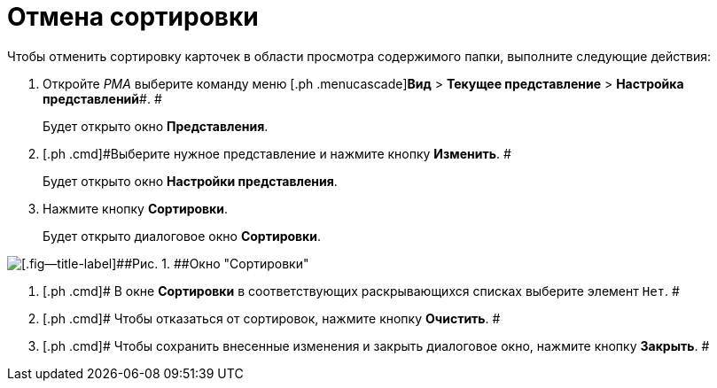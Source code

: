 = Отмена сортировки

Чтобы отменить сортировку карточек в области просмотра содержимого папки, выполните следующие действия:

[[task_hd5_kkn_3n__steps_gwt_4kn_3n]]
. [.ph .cmd]#Откройте _РМА_ выберите команду меню [.ph .menucascade]#*Вид* > *Текущее представление* > *Настройка представлений*#. #
+
Будет открыто окно [.keyword .wintitle]*Представления*.
. [.ph .cmd]#Выберите нужное представление и нажмите кнопку *Изменить*. #
+
Будет открыто окно [.keyword .wintitle]*Настройки представления*.
. [.ph .cmd]#Нажмите кнопку *Сортировки*.#
+
Будет открыто диалоговое окно [.keyword .wintitle]*Сортировки*.

image::Sorting_Data_View.png[[.fig--title-label]##Рис. 1. ##Окно "Сортировки"]
. [.ph .cmd]# В окне [.keyword .wintitle]*Сортировки* в соответствующих раскрывающихся списках выберите элемент [.kbd .ph .userinput]`Нет`. #
. [.ph .cmd]# Чтобы отказаться от сортировок, нажмите кнопку *Очистить*. #
. [.ph .cmd]# Чтобы сохранить внесенные изменения и закрыть диалоговое окно, нажмите кнопку *Закрыть*. #

